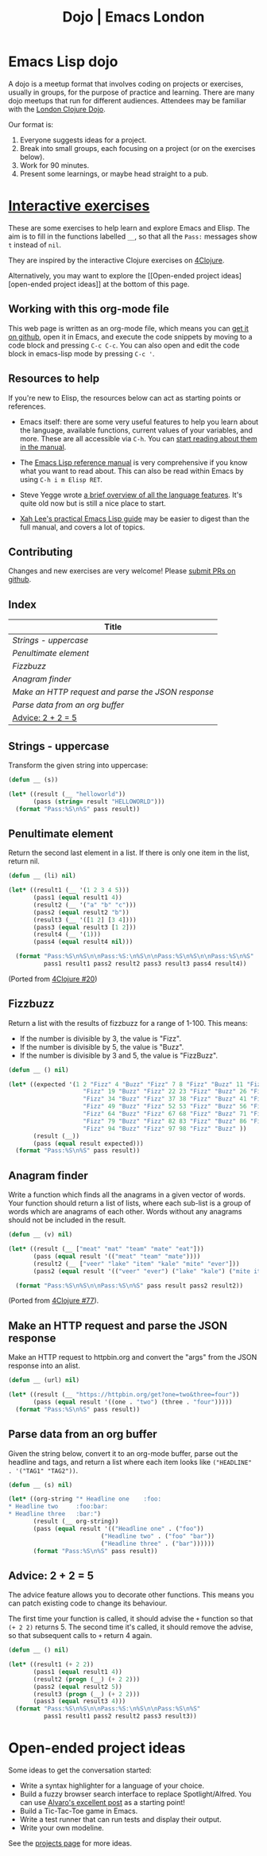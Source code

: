 #+TITLE: Dojo | Emacs London
#+EXPORT_FILE_NAME: ./dojo.html

* Emacs Lisp dojo

A dojo is a meetup format that involves coding on projects or exercises, usually
in groups, for the purpose of practice and learning. There are many dojo meetups
that run for different audiences. Attendees may be familiar with the [[http://www.londonclojurians.org/code-dojo/][London
Clojure Dojo]].

Our format is:

1. Everyone suggests ideas for a project.
2. Break into small groups, each focusing on a project (or on the exercises below).
3. Work for 90 minutes.
4. Present some learnings, or maybe head straight to a pub.

* [[https://raw.githubusercontent.com/london-emacs-hacking/london-emacs-hacking.github.io/master/dojo.org][Interactive exercises]]

These are some exercises to help learn and explore Emacs and Elisp. The aim is
to fill in the functions labelled ~__~, so that all the ~Pass:~ messages show ~t~
instead of ~nil~.

They are inspired by the interactive Clojure exercises on [[https://www.google.co.uk/url?sa=t&rct=j&q=&esrc=s&source=web&cd=2&ved=2ahUKEwiTyNypxavnAhXLQEEAHVdVB5gQjBAwAXoECAgQCA&url=http%3A%2F%2Fwww.4clojure.com%2Fproblems&usg=AOvVaw0pa24yxcj-qETh0ze7m_08][4Clojure]].

Alternatively, you may want to explore the [[Open-ended project
ideas][open-ended project ideas]] at the bottom of this page.

** Working with this org-mode file

This web page is written as an org-mode file, which means you can [[https://raw.githubusercontent.com/london-emacs-hacking/london-emacs-hacking.github.io/master/dojo.org][get it on
github]], open it in Emacs, and execute the code snippets by moving to a code
block and pressing ~C-c C-c~. You can also open and edit the code block in
emacs-lisp mode by pressing ~C-c '~.

** Resources to help

If you're new to Elisp, the resources below can act as starting points or
references.

- Emacs itself: there are some very useful features to help you learn about
  the language, available functions, current values of your variables, and
  more. These are all accessible via ~C-h~. You can [[https://www.gnu.org/software/emacs/manual/html_node/emacs/Help.html][start reading about them in
  the manual]].

- The [[https://www.gnu.org/software/emacs/manual/html_node/elisp/index.html][Emacs Lisp reference manual]] is very comprehensive if you know what you
  want to read about. This can also be read within Emacs by using ~C-h i m Elisp RET~.

- Steve Yegge wrote [[https://steve-yegge.blogspot.com/2008/01/emergency-elisp.html][a brief overview of all the language features]]. It's quite
  old now but is still a nice place to start.

- [[http://ergoemacs.org/emacs/elisp.html][Xah Lee's practical Emacs Lisp guide]] may be easier to digest than the full
  manual, and covers a lot of topics.

** Contributing

Changes and new exercises are very welcome! Please [[https://github.com/london-emacs-hacking/london-emacs-hacking.github.io][submit PRs on github]].

** Index

| Title                                            |
|--------------------------------------------------|
| [[Strings - uppercase]]                              |
| [[Penultimate element]]                              |
| [[Fizzbuzz]]                                         |
| [[Anagram finder]]                                   |
| [[Make an HTTP request and parse the JSON response]] |
| [[Parse data from an org buffer]]                    |
| [[Advice: 2 + 2 = 5]]                                |

** Strings - uppercase

Transform the given string into uppercase:

#+begin_src emacs-lisp
  (defun __ (s))

  (let* ((result (__ "helloworld"))
         (pass (string= result "HELLOWORLD")))
    (format "Pass:%S\n%S" pass result))
#+end_src

** Penultimate element

Return the second last element in a list. If there is only one item in the
list, return nil.

#+begin_src emacs-lisp
  (defun __ (li) nil)

  (let* ((result1 (__ '(1 2 3 4 5)))
         (pass1 (equal result1 4))
         (result2 (__ '("a" "b" "c")))
         (pass2 (equal result2 "b"))
         (result3 (__ '([1 2] [3 4])))
         (pass3 (equal result3 [1 2]))
         (result4 (__ '(1)))
         (pass4 (equal result4 nil)))

    (format "Pass:%S\n%S\n\nPass:%S:\n%S\n\nPass:%S\n%S\n\nPass:%S\n%S"
            pass1 result1 pass2 result2 pass3 result3 pass4 result4))
#+end_src

(Ported from [[http://www.4clojure.com/problem/20][4Clojure #20]])

** Fizzbuzz

Return a list with the results of fizzbuzz for a range of 1-100. This means:

- If the number is divisible by 3, the value is "Fizz".
- If the number is divisible by 5, the value is "Buzz".
- If the number is divisible by 3 and 5, the value is "FizzBuzz".

#+begin_src emacs-lisp
  (defun __ () nil)

  (let* ((expected '(1 2 "Fizz" 4 "Buzz" "Fizz" 7 8 "Fizz" "Buzz" 11 "Fizz" 13 14 "FizzBuzz" 16 17
                       "Fizz" 19 "Buzz" "Fizz" 22 23 "Fizz" "Buzz" 26 "Fizz" 28 29 "FizzBuzz" 31 32
                       "Fizz" 34 "Buzz" "Fizz" 37 38 "Fizz" "Buzz" 41 "Fizz" 43 44 "FizzBuzz" 46 47
                       "Fizz" 49 "Buzz" "Fizz" 52 53 "Fizz" "Buzz" 56 "Fizz" 58 59 "FizzBuzz" 61 62
                       "Fizz" 64 "Buzz" "Fizz" 67 68 "Fizz" "Buzz" 71 "Fizz" 73 74 "FizzBuzz" 76 77
                       "Fizz" 79 "Buzz" "Fizz" 82 83 "Fizz" "Buzz" 86 "Fizz" 88 89 "FizzBuzz" 91 92
                       "Fizz" 94 "Buzz" "Fizz" 97 98 "Fizz" "Buzz" ))
         (result (__))
         (pass (equal result expected)))
    (format "Pass:%S\n%S" pass result))
#+end_src

** Anagram finder

Write a function which finds all the anagrams in a given vector of words. Your
function should return a list of lists, where each sub-list is a group of words
which are anagrams of each other. Words without any anagrams should not be
included in the result.

#+begin_src emacs-lisp
  (defun __ (v) nil)

  (let* ((result (__ ["meat" "mat" "team" "mate" "eat"]))
         (pass (equal result '(("meat" "team" "mate"))))
         (result2 (__ ["veer" "lake" "item" "kale" "mite" "ever"]))
         (pass2 (equal result '(("veer" "ever") ("lake" "kale") ("mite item")))))

    (format "Pass:%S\n%S\n\nPass:%S\n%S" pass result pass2 result2))
#+end_src

(Ported from [[http://www.4clojure.com/problem/77][4Clojure #77]]).


** Make an HTTP request and parse the JSON response

Make an HTTP request to httpbin.org and convert the "args" from the JSON
response into an alist.

#+begin_src emacs-lisp
  (defun __ (url) nil)

  (let* ((result (__ "https://httpbin.org/get?one=two&three=four"))
         (pass (equal result '((one . "two") (three . "four")))))
    (format "Pass:%S\n%S" pass result))
#+end_src


** Parse data from an org buffer

Given the string below, convert it to an org-mode buffer, parse out the headline
and tags, and return a list where each item looks like ~("HEADLINE" . '("TAG1" "TAG2"))~.

#+begin_src emacs-lisp
  (defun __ (s) nil)

  (let* ((org-string "* Headline one    :foo:
  ,* Headline two     :foo:bar:
  ,* Headline three   :bar:")
         (result (__ org-string))
         (pass (equal result '(("Headline one" . ("foo"))
                            ("Headline two" . ("foo" "bar"))
                            ("Headline three" . ("bar"))))))
         (format "Pass:%S\n%S" pass result))
#+end_src


** Advice: 2 + 2 = 5

The advice feature allows you to decorate other functions. This means you can
patch existing code to change its behaviour.

The first time your function is called, it should advise the ~+~ function so that
~(+ 2 2)~ returns 5. The second time it's called, it should remove the advise, so
that subsequent calls to ~+~ return 4 again.

#+begin_src emacs-lisp
  (defun __ () nil)

  (let* ((result1 (+ 2 2))
         (pass1 (equal result1 4))
         (result2 (progn (__) (+ 2 2)))
         (pass2 (equal result2 5))
         (result3 (progn (__) (+ 2 2)))
         (pass3 (equal result3 4)))
    (format "Pass:%S\n%S\n\nPass:%S:\n%S\n\nPass:%S\n%S"
            pass1 result1 pass2 result2 pass3 result3))
#+end_src


* Open-ended project ideas

Some ideas to get the conversation started:

- Write a syntax highlighter for a language of your choice.
- Build a fuzzy browser search interface to replace Spotlight/Alfred. You can
  use [[http://xenodium.com/emacs-utilities-for-your-os/][Alvaro's excellent post]] as a starting point!
- Build a Tic-Tac-Toe game in Emacs.
- Write a test runner that can run tests and display their output.
- Write your own modeline.

See the [[file:projects.org][projects page]] for more ideas.
